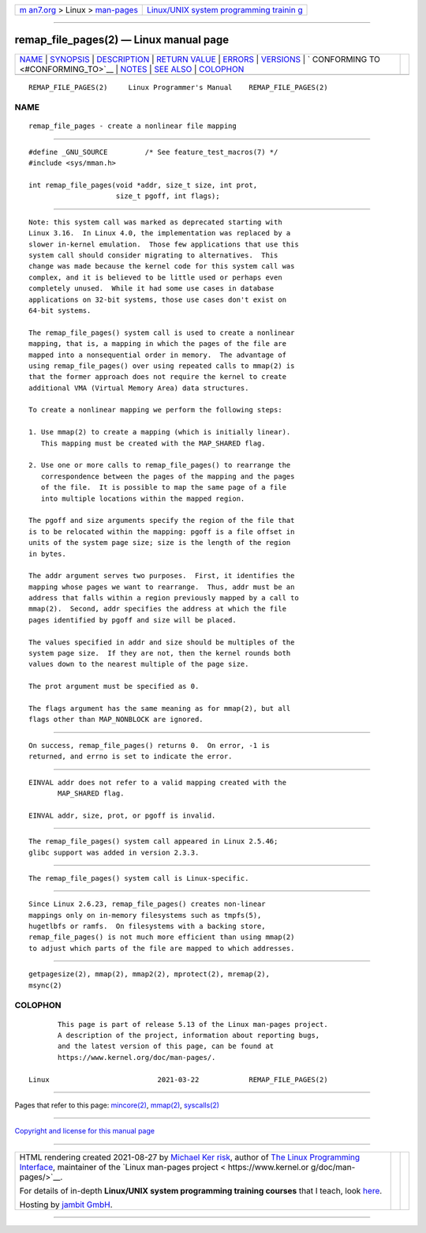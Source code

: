 .. container:: page-top

.. container:: nav-bar

   +----------------------------------+----------------------------------+
   | `m                               | `Linux/UNIX system programming   |
   | an7.org <../../../index.html>`__ | trainin                          |
   | > Linux >                        | g <http://man7.org/training/>`__ |
   | `man-pages <../index.html>`__    |                                  |
   +----------------------------------+----------------------------------+

--------------

remap_file_pages(2) — Linux manual page
=======================================

+-----------------------------------+-----------------------------------+
| `NAME <#NAME>`__ \|               |                                   |
| `SYNOPSIS <#SYNOPSIS>`__ \|       |                                   |
| `DESCRIPTION <#DESCRIPTION>`__ \| |                                   |
| `RETURN VALUE <#RETURN_VALUE>`__  |                                   |
| \| `ERRORS <#ERRORS>`__ \|        |                                   |
| `VERSIONS <#VERSIONS>`__ \|       |                                   |
| `                                 |                                   |
| CONFORMING TO <#CONFORMING_TO>`__ |                                   |
| \| `NOTES <#NOTES>`__ \|          |                                   |
| `SEE ALSO <#SEE_ALSO>`__ \|       |                                   |
| `COLOPHON <#COLOPHON>`__          |                                   |
+-----------------------------------+-----------------------------------+
| .. container:: man-search-box     |                                   |
+-----------------------------------+-----------------------------------+

::

   REMAP_FILE_PAGES(2)     Linux Programmer's Manual    REMAP_FILE_PAGES(2)

NAME
-------------------------------------------------

::

          remap_file_pages - create a nonlinear file mapping


---------------------------------------------------------

::

          #define _GNU_SOURCE         /* See feature_test_macros(7) */
          #include <sys/mman.h>

          int remap_file_pages(void *addr, size_t size, int prot,
                               size_t pgoff, int flags);


---------------------------------------------------------------

::

          Note: this system call was marked as deprecated starting with
          Linux 3.16.  In Linux 4.0, the implementation was replaced by a
          slower in-kernel emulation.  Those few applications that use this
          system call should consider migrating to alternatives.  This
          change was made because the kernel code for this system call was
          complex, and it is believed to be little used or perhaps even
          completely unused.  While it had some use cases in database
          applications on 32-bit systems, those use cases don't exist on
          64-bit systems.

          The remap_file_pages() system call is used to create a nonlinear
          mapping, that is, a mapping in which the pages of the file are
          mapped into a nonsequential order in memory.  The advantage of
          using remap_file_pages() over using repeated calls to mmap(2) is
          that the former approach does not require the kernel to create
          additional VMA (Virtual Memory Area) data structures.

          To create a nonlinear mapping we perform the following steps:

          1. Use mmap(2) to create a mapping (which is initially linear).
             This mapping must be created with the MAP_SHARED flag.

          2. Use one or more calls to remap_file_pages() to rearrange the
             correspondence between the pages of the mapping and the pages
             of the file.  It is possible to map the same page of a file
             into multiple locations within the mapped region.

          The pgoff and size arguments specify the region of the file that
          is to be relocated within the mapping: pgoff is a file offset in
          units of the system page size; size is the length of the region
          in bytes.

          The addr argument serves two purposes.  First, it identifies the
          mapping whose pages we want to rearrange.  Thus, addr must be an
          address that falls within a region previously mapped by a call to
          mmap(2).  Second, addr specifies the address at which the file
          pages identified by pgoff and size will be placed.

          The values specified in addr and size should be multiples of the
          system page size.  If they are not, then the kernel rounds both
          values down to the nearest multiple of the page size.

          The prot argument must be specified as 0.

          The flags argument has the same meaning as for mmap(2), but all
          flags other than MAP_NONBLOCK are ignored.


-----------------------------------------------------------------

::

          On success, remap_file_pages() returns 0.  On error, -1 is
          returned, and errno is set to indicate the error.


-----------------------------------------------------

::

          EINVAL addr does not refer to a valid mapping created with the
                 MAP_SHARED flag.

          EINVAL addr, size, prot, or pgoff is invalid.


---------------------------------------------------------

::

          The remap_file_pages() system call appeared in Linux 2.5.46;
          glibc support was added in version 2.3.3.


-------------------------------------------------------------------

::

          The remap_file_pages() system call is Linux-specific.


---------------------------------------------------

::

          Since Linux 2.6.23, remap_file_pages() creates non-linear
          mappings only on in-memory filesystems such as tmpfs(5),
          hugetlbfs or ramfs.  On filesystems with a backing store,
          remap_file_pages() is not much more efficient than using mmap(2)
          to adjust which parts of the file are mapped to which addresses.


---------------------------------------------------------

::

          getpagesize(2), mmap(2), mmap2(2), mprotect(2), mremap(2),
          msync(2)

COLOPHON
---------------------------------------------------------

::

          This page is part of release 5.13 of the Linux man-pages project.
          A description of the project, information about reporting bugs,
          and the latest version of this page, can be found at
          https://www.kernel.org/doc/man-pages/.

   Linux                          2021-03-22            REMAP_FILE_PAGES(2)

--------------

Pages that refer to this page: `mincore(2) <../man2/mincore.2.html>`__, 
`mmap(2) <../man2/mmap.2.html>`__, 
`syscalls(2) <../man2/syscalls.2.html>`__

--------------

`Copyright and license for this manual
page <../man2/remap_file_pages.2.license.html>`__

--------------

.. container:: footer

   +-----------------------+-----------------------+-----------------------+
   | HTML rendering        |                       | |Cover of TLPI|       |
   | created 2021-08-27 by |                       |                       |
   | `Michael              |                       |                       |
   | Ker                   |                       |                       |
   | risk <https://man7.or |                       |                       |
   | g/mtk/index.html>`__, |                       |                       |
   | author of `The Linux  |                       |                       |
   | Programming           |                       |                       |
   | Interface <https:     |                       |                       |
   | //man7.org/tlpi/>`__, |                       |                       |
   | maintainer of the     |                       |                       |
   | `Linux man-pages      |                       |                       |
   | project <             |                       |                       |
   | https://www.kernel.or |                       |                       |
   | g/doc/man-pages/>`__. |                       |                       |
   |                       |                       |                       |
   | For details of        |                       |                       |
   | in-depth **Linux/UNIX |                       |                       |
   | system programming    |                       |                       |
   | training courses**    |                       |                       |
   | that I teach, look    |                       |                       |
   | `here <https://ma     |                       |                       |
   | n7.org/training/>`__. |                       |                       |
   |                       |                       |                       |
   | Hosting by `jambit    |                       |                       |
   | GmbH                  |                       |                       |
   | <https://www.jambit.c |                       |                       |
   | om/index_en.html>`__. |                       |                       |
   +-----------------------+-----------------------+-----------------------+

--------------

.. container:: statcounter

   |Web Analytics Made Easy - StatCounter|

.. |Cover of TLPI| image:: https://man7.org/tlpi/cover/TLPI-front-cover-vsmall.png
   :target: https://man7.org/tlpi/
.. |Web Analytics Made Easy - StatCounter| image:: https://c.statcounter.com/7422636/0/9b6714ff/1/
   :class: statcounter
   :target: https://statcounter.com/
